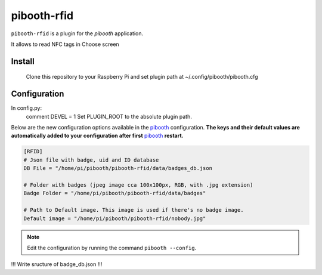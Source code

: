 ============
pibooth-rfid
============

|PythonVersions| 

``pibooth-rfid`` is a plugin for the `pibooth` application.

It allows to read NFC tags in Choose screen

Install
-------

    Clone this repository to your Raspberry Pi and set plugin path at ~/.config/pibooth/pibooth.cfg

Configuration
-------------

In config.py:
  comment DEVEL = 1
  Set PLUGIN_ROOT to the absolute plugin path.
  
Below are the new configuration options available in the `pibooth`_ configuration.
**The keys and their default values are automatically added to your configuration after first** `pibooth`_ **restart.**

.. code-block:: ini

    [RFID]
    # Json file with badge, uid and ID database
    DB File = "/home/pi/pibooth/pibooth-rfid/data/badges_db.json

    # Folder with badges (jpeg image cca 100x100px, RGB, with .jpg extension)
    Badge Folder = "/home/pi/pibooth/pibooth-rfid/data/badges"

    # Path to Default image. This image is used if there's no badge image.
    Default image = "/home/pi/pibooth/pibooth-rfid/nobody.jpg"


.. note:: Edit the configuration by running the command ``pibooth --config``.

!!! Write sructure of badge_db.json !!!

.. --- Links ------------------------------------------------------------------

.. _`pibooth`: https://pypi.org/project/pibooth

.. |PythonVersions| image:: https://img.shields.io/badge/python-3.6+-red.svg
   :target: https://www.python.org/downloads
   :alt: Python 3.6+
